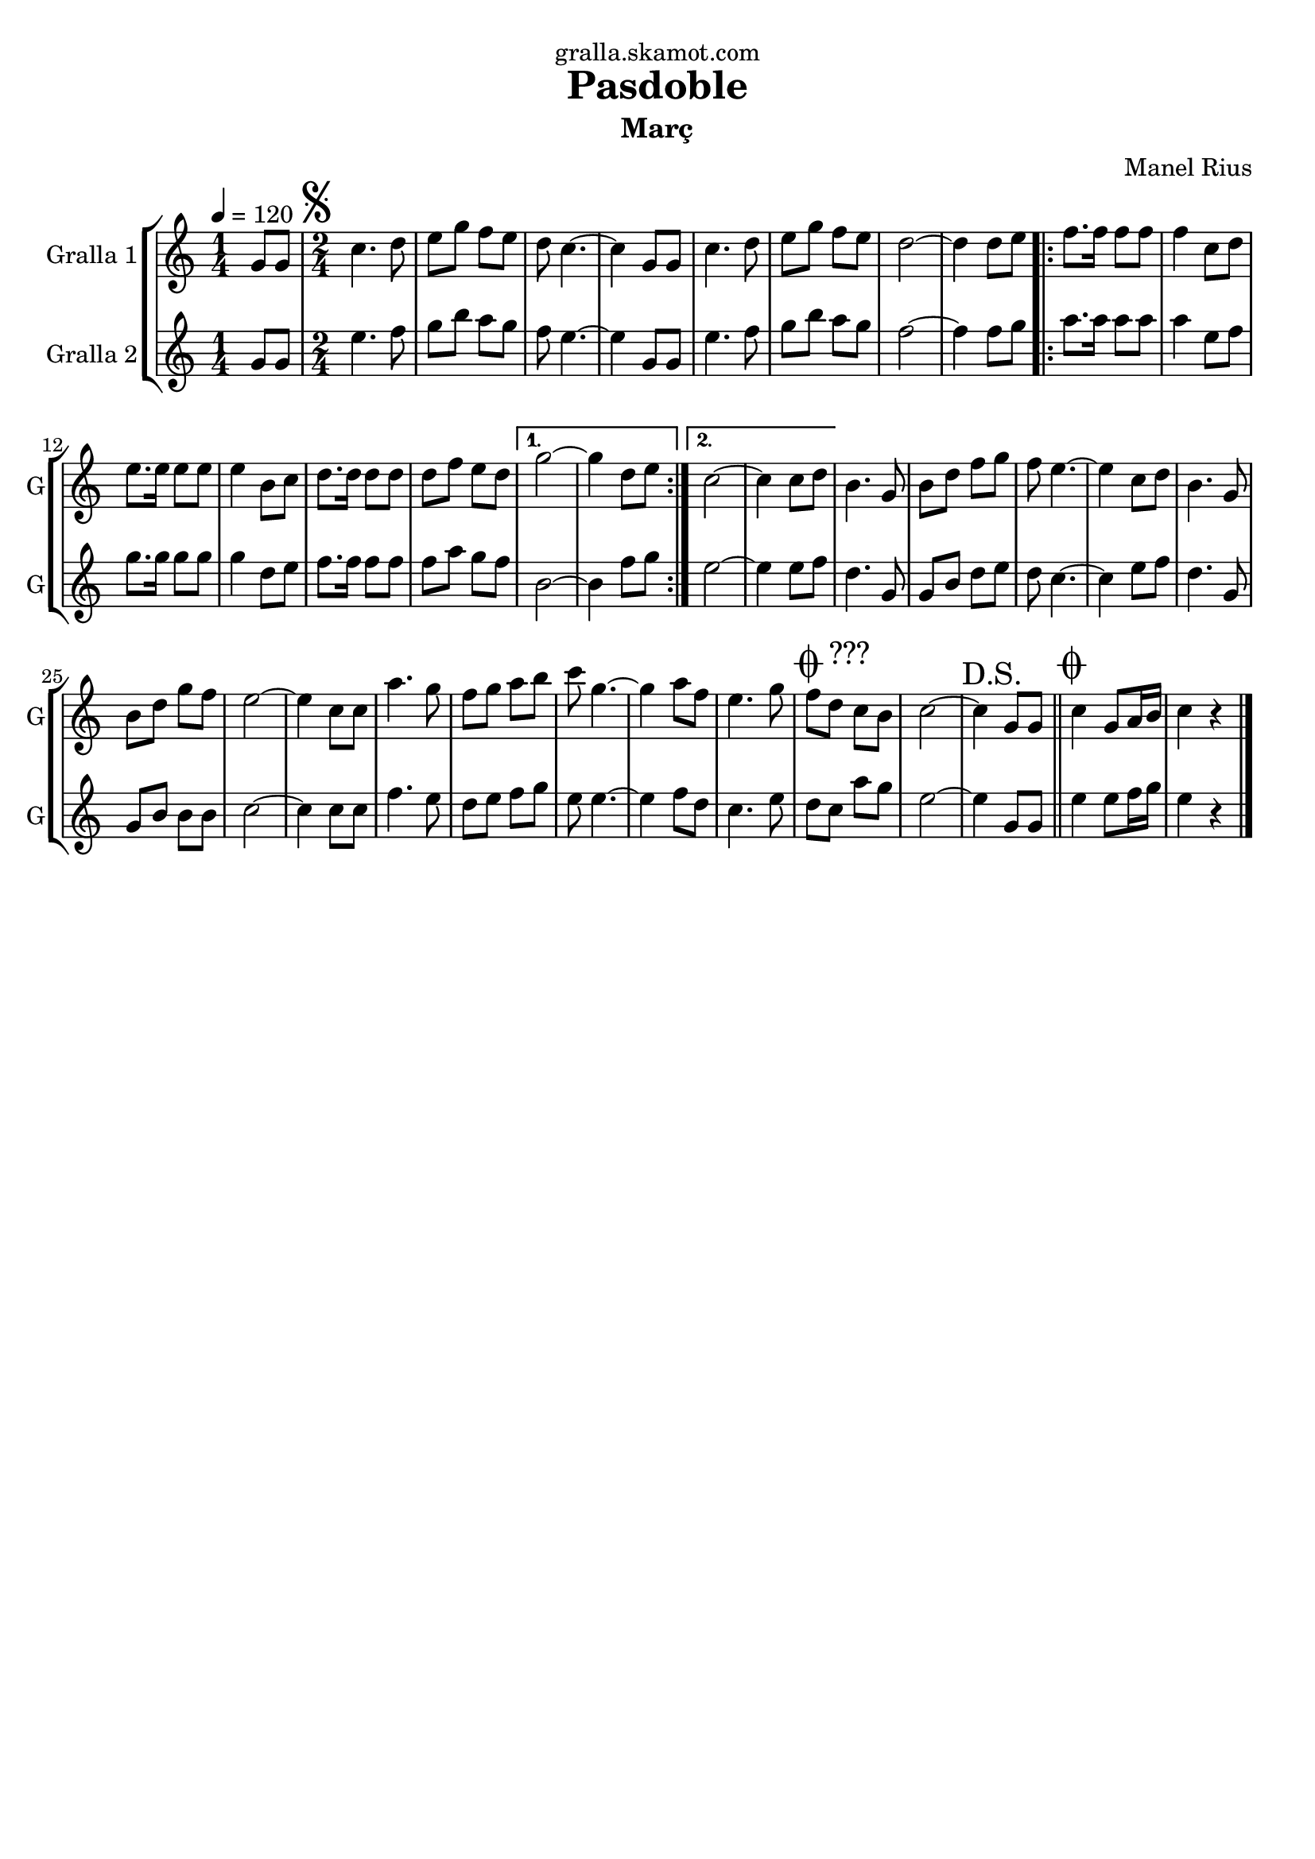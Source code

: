 \version "2.16.2"

\header {
  dedication="gralla.skamot.com"
  title="Pasdoble"
  subtitle="Març"
  subsubtitle=""
  poet=""
  meter=""
  piece=""
  composer="Manel Rius"
  arranger=""
  opus=""
  instrument=""
  copyright=""
  tagline=""
}

liniaroAa =
\relative g'
{
  \tempo 4=120
  \clef treble
  \key c \major
  \time 1/4
  g8 g  |
  \time 2/4   \mark \markup {\musicglyph #"scripts.segno"} c4. d8  |
  e8 g f e  |
  d8 c4. ~  |
  %05
  c4 g8 g  |
  c4. d8  |
  e8 g f e  |
  d2 ~  |
  d4 d8 e  |
  %10
  \repeat volta 2 { f8. f16 f8 f  |
  f4 c8 d  |
  e8. e16 e8 e  |
  e4 b8 c  |
  d8. d16 d8 d  |
  %15
  d8 f e d }
  \alternative { { g2 ~  |
  g4 d8 e }
  { c2 ~  |
  c4 c8 d } }
  %20
  b4. g8  |
  b8 d f g  |
  f8 e4. ~  |
  e4 c8 d  |
  b4. g8  |
  %25
  b8 d g f  |
  e2 ~  |
  e4 c8 c  |
  a'4. g8  |
  f8 g a b  |
  %30
  c8 g4. ~  |
  g4 a8 f  |
  e4. g8  |
  \mark \markup {\musicglyph #"scripts.coda" ???} f8 d c b  |
  c2 ~  |
  %35
  \mark "D.S." c4 g8 g  \bar "||"
  \mark \markup {\musicglyph #"scripts.coda"} c4 g8 a16 b  |
  c4 r4  \bar "|." % kompletite
}

liniaroAb =
\relative g'
{
  \tempo 4=120
  \clef treble
  \key c \major
  \time 1/4
  g8 g  |
  \time 2/4   e'4. f8  |
  g8 b a g  |
  f8 e4. ~  |
  %05
  e4 g,8 g  |
  e'4. f8  |
  g8 b a g  |
  f2 ~  |
  f4 f8 g  |
  %10
  \repeat volta 2 { a8. a16 a8 a  |
  a4 e8 f  |
  g8. g16 g8 g  |
  g4 d8 e  |
  f8. f16 f8 f  |
  %15
  f8 a g f }
  \alternative { { b,2 ~  |
  b4 f'8 g }
  { e2 ~  |
  e4 e8 f } }
  %20
  d4. g,8  |
  g8 b d e  |
  d8 c4. ~  |
  c4 e8 f  |
  d4. g,8  |
  %25
  g8 b b b  |
  c2 ~  |
  c4 c8 c  |
  f4. e8  |
  d8 e f g  |
  %30
  e8 e4. ~  |
  e4 f8 d  |
  c4. e8  |
  d8 c a' g  |
  e2 ~  |
  %35
  e4 g,8 g  \bar "||"
  e'4 e8 f16 g  |
  e4 r4  \bar "|." % kompletite
}

\bookpart {
  \score {
    \new StaffGroup {
      \override Score.RehearsalMark #'self-alignment-X = #LEFT
      <<
        \new Staff \with {instrumentName = #"Gralla 1" shortInstrumentName = #"G"} \liniaroAa
        \new Staff \with {instrumentName = #"Gralla 2" shortInstrumentName = #"G"} \liniaroAb
      >>
    }
    \layout {}
  }
  \score { \unfoldRepeats
    \new StaffGroup {
      \override Score.RehearsalMark #'self-alignment-X = #LEFT
      <<
        \new Staff \with {instrumentName = #"Gralla 1" shortInstrumentName = #"G"} \liniaroAa
        \new Staff \with {instrumentName = #"Gralla 2" shortInstrumentName = #"G"} \liniaroAb
      >>
    }
    \midi {
      \set Staff.midiInstrument = "oboe"
      \set DrumStaff.midiInstrument = "drums"
    }
  }
}

\bookpart {
  \header {instrument="Gralla 1"}
  \score {
    \new StaffGroup {
      \override Score.RehearsalMark #'self-alignment-X = #LEFT
      <<
        \new Staff \liniaroAa
      >>
    }
    \layout {}
  }
  \score { \unfoldRepeats
    \new StaffGroup {
      \override Score.RehearsalMark #'self-alignment-X = #LEFT
      <<
        \new Staff \liniaroAa
      >>
    }
    \midi {
      \set Staff.midiInstrument = "oboe"
      \set DrumStaff.midiInstrument = "drums"
    }
  }
}

\bookpart {
  \header {instrument="Gralla 2"}
  \score {
    \new StaffGroup {
      \override Score.RehearsalMark #'self-alignment-X = #LEFT
      <<
        \new Staff \liniaroAb
      >>
    }
    \layout {}
  }
  \score { \unfoldRepeats
    \new StaffGroup {
      \override Score.RehearsalMark #'self-alignment-X = #LEFT
      <<
        \new Staff \liniaroAb
      >>
    }
    \midi {
      \set Staff.midiInstrument = "oboe"
      \set DrumStaff.midiInstrument = "drums"
    }
  }
}

